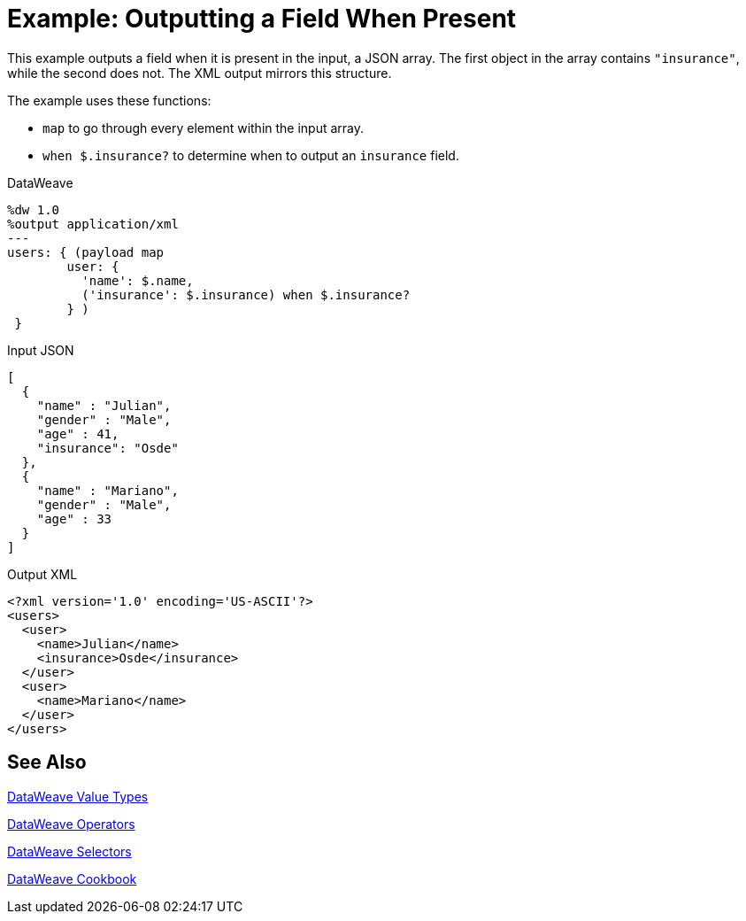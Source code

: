 = Example: Outputting a Field When Present
:keywords: studio, anypoint, transform, transformer, format, aggregate, rename, split, filter convert, xml, json, csv, pojo, java object, metadata, dataweave, data weave, datamapper, dwl, dfl, dw, output structure, input structure, map, mapping

This example outputs a field when it is present in the input, a JSON array. The first object in the array contains `"insurance"`, while the second does not. The XML output mirrors this structure.

The example uses these functions:

* `map` to go through every element within the input array.
* `when $.insurance?` to determine when to output an `insurance` field.

.DataWeave
[source,dataweave, linenums]
----
%dw 1.0
%output application/xml
---
users: { (payload map
        user: {
          'name': $.name,
          ('insurance': $.insurance) when $.insurance?
        } )
 }
----

.Input JSON
[source,json, linenums]
----
[
  {
    "name" : "Julian",
    "gender" : "Male",
    "age" : 41,
    "insurance": "Osde"
  },
  {
    "name" : "Mariano",
    "gender" : "Male",
    "age" : 33
  }
]
----

.Output XML
[source,xml, linenums]
----
<?xml version='1.0' encoding='US-ASCII'?>
<users>
  <user>
    <name>Julian</name>
    <insurance>Osde</insurance>
  </user>
  <user>
    <name>Mariano</name>
  </user>
</users>
----

== See Also

link:/mule-user-guide/v/4.0/dataweave-types[DataWeave Value Types]

link:/mule-user-guide/v/4.0/dataweave-operators[DataWeave Operators]

link:/mule-user-guide/v/4.0/dataweave-selectors[DataWeave Selectors]

link:/mule-user-guide/v/4.0/dataweave-cookbook[DataWeave Cookbook]

